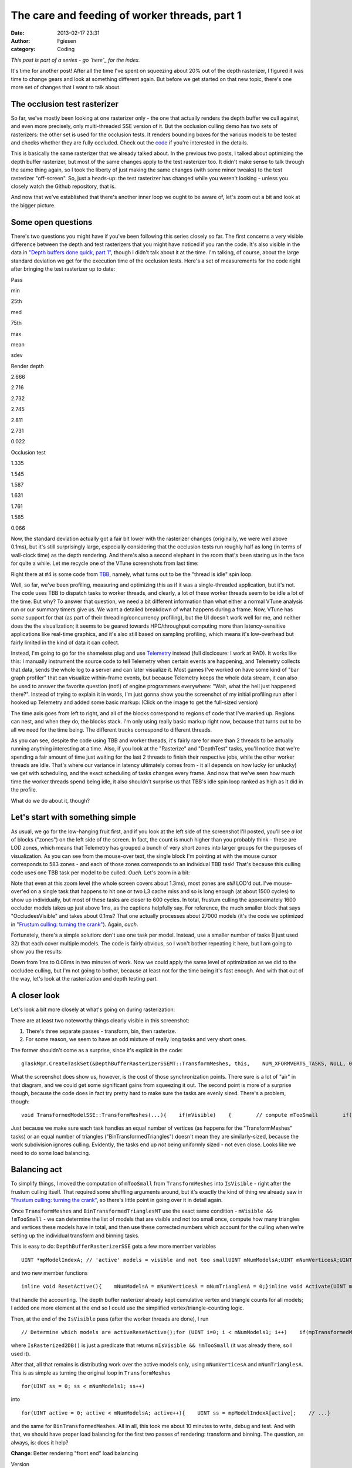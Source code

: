 The care and feeding of worker threads, part 1
##############################################
:date: 2013-02-17 23:31
:author: Fgiesen
:category: Coding

*This post is part of a series - go `here`_ for the index.*

It's time for another post! After all the time I've spent on squeezing
about 20% out of the depth rasterizer, I figured it was time to change
gears and look at something different again. But before we get started
on that new topic, there's one more set of changes that I want to talk
about.

The occlusion test rasterizer
~~~~~~~~~~~~~~~~~~~~~~~~~~~~~

So far, we've mostly been looking at one rasterizer only - the one that
actually renders the depth buffer we cull against, and even more
precisely, only multi-threaded SSE version of it. But the occlusion
culling demo has two sets of rasterizers: the other set is used for the
occlusion tests. It renders bounding boxes for the various models to be
tested and checks whether they are fully occluded. Check out the `code`_
if you're interested in the details.

This is basically the same rasterizer that we already talked about. In
the previous two posts, I talked about optimizing the depth buffer
rasterizer, but most of the same changes apply to the test rasterizer
too. It didn't make sense to talk through the same thing again, so I
took the liberty of just making the same changes (with some minor
tweaks) to the test rasterizer "off-screen". So, just a heads-up: the
test rasterizer has changed while you weren't looking - unless you
closely watch the Github repository, that is.

And now that we've established that there's another inner loop we ought
to be aware of, let's zoom out a bit and look at the bigger picture.

Some open questions
~~~~~~~~~~~~~~~~~~~

There's two questions you might have if you've been following this
series closely so far. The first concerns a very visible difference
between the depth and test rasterizers that you might have noticed if
you ran the code. It's also visible in the data in `"Depth buffers done
quick, part 1"`_, though I didn't talk about it at the time. I'm
talking, of course, about the large standard deviation we get for the
execution time of the occlusion tests. Here's a set of measurements for
the code right after bringing the test rasterizer up to date:

.. raw:: html

   <table>

.. raw:: html

   <tr>

.. raw:: html

   <th>

Pass

.. raw:: html

   </th>

.. raw:: html

   <th>

min

.. raw:: html

   </th>

.. raw:: html

   <th>

25th

.. raw:: html

   </th>

.. raw:: html

   <th>

med

.. raw:: html

   </th>

.. raw:: html

   <th>

75th

.. raw:: html

   </th>

.. raw:: html

   <th>

max

.. raw:: html

   </th>

.. raw:: html

   <th>

mean

.. raw:: html

   </th>

.. raw:: html

   <th>

sdev

.. raw:: html

   </th>

.. raw:: html

   </tr>

.. raw:: html

   <tr>

.. raw:: html

   <td>

Render depth

.. raw:: html

   </td>

.. raw:: html

   <td>

2.666

.. raw:: html

   </td>

.. raw:: html

   <td>

2.716

.. raw:: html

   </td>

.. raw:: html

   <td>

2.732

.. raw:: html

   </td>

.. raw:: html

   <td>

2.745

.. raw:: html

   </td>

.. raw:: html

   <td>

2.811

.. raw:: html

   </td>

.. raw:: html

   <td>

2.731

.. raw:: html

   </td>

.. raw:: html

   <td>

0.022

.. raw:: html

   </td>

.. raw:: html

   </tr>

.. raw:: html

   <tr>

.. raw:: html

   <td>

Occlusion test

.. raw:: html

   </td>

.. raw:: html

   <td>

1.335

.. raw:: html

   </td>

.. raw:: html

   <td>

1.545

.. raw:: html

   </td>

.. raw:: html

   <td>

1.587

.. raw:: html

   </td>

.. raw:: html

   <td>

1.631

.. raw:: html

   </td>

.. raw:: html

   <td>

1.761

.. raw:: html

   </td>

.. raw:: html

   <td>

1.585

.. raw:: html

   </td>

.. raw:: html

   <td>

0.066

.. raw:: html

   </td>

.. raw:: html

   </tr>

.. raw:: html

   </table>

Now, the standard deviation actually got a fair bit lower with the
rasterizer changes (originally, we were well above 0.1ms), but it's
still surprisingly large, especially considering that the occlusion
tests run roughly half as long (in terms of wall-clock time) as the
depth rendering. And there's also a second elephant in the room that's
been staring us in the face for quite a while. Let me recycle one of the
VTune screenshots from last time:

|Rasterizer hotspots without early-out|

Right there at #4 is some code from `TBB`_, namely, what turns out to be
the "thread is idle" spin loop.

Well, so far, we've been profiling, measuring and optimizing this as if
it was a single-threaded application, but it's not. The code uses TBB to
dispatch tasks to worker threads, and clearly, a lot of these worker
threads seem to be idle a lot of the time. But why? To answer that
question, we need a bit different information than what either a normal
VTune analysis run or our summary timers give us. We want a detailed
breakdown of what happens during a frame. Now, VTune has *some* support
for that (as part of their threading/concurrency profiling), but the UI
doesn't work well for me, and neither does the the visualization; it
seems to be geared towards HPC/throughput computing more than
latency-sensitive applications like real-time graphics, and it's also
still based on sampling profiling, which means it's low-overhead but
fairly limited in the kind of data it can collect.

Instead, I'm going to go for the shameless plug and use `Telemetry`_
instead (full disclosure: I work at RAD). It works like this: I manually
instrument the source code to tell Telemetry when certain events are
happening, and Telemetry collects that data, sends the whole log to a
server and can later visualize it. Most games I've worked on have some
kind of "bar graph profiler" that can visualize within-frame events, but
because Telemetry keeps the whole data stream, it can also be used to
answer the favorite question (not!) of engine programmers everywhere:
"Wait, what the hell just happened there?". Instead of trying to explain
it in words, I'm just gonna show you the screenshot of my initial
profiling run after I hooked up Telemetry and added some basic markup:
(Click on the image to get the full-sized version)

|Initial Telemetry run|

The time axis goes from left to right, and all of the blocks correspond
to regions of code that I've marked up. Regions can nest, and when they
do, the blocks stack. I'm only using really basic markup right now,
because that turns out to be all we need for the time being. The
different tracks correspond to different threads.

As you can see, despite the code using TBB and worker threads, it's
fairly rare for more than 2 threads to be actually running anything
interesting at a time. Also, if you look at the "Rasterize" and
"DepthTest" tasks, you'll notice that we're spending a fair amount of
time just waiting for the last 2 threads to finish their respective
jobs, while the other worker threads are idle. That's where our variance
in latency ultimately comes from - it all depends on how lucky (or
unlucky) we get with scheduling, and the exact scheduling of tasks
changes every frame. And now that we've seen how much time the worker
threads spend being idle, it also shouldn't surprise us that TBB's idle
spin loop ranked as high as it did in the profile.

What do we do about it, though?

Let's start with something simple
~~~~~~~~~~~~~~~~~~~~~~~~~~~~~~~~~

As usual, we go for the low-hanging fruit first, and if you look at the
left side of the screenshot I'll posted, you'll see *a lot* of blocks
("zones") on the left side of the screen. In fact, the count is much
higher than you probably think - these are LOD zones, which means that
Telemetry has grouped a bunch of very short zones into larger groups for
the purposes of visualization. As you can see from the mouse-over text,
the single block I'm pointing at with the mouse cursor corresponds to
583 zones - and each of those zones corresponds to an individual TBB
task! That's because this culling code uses one TBB task per model to be
culled. *Ouch.* Let's zoom in a bit:

|Telemetry: occluder visibility, zoomed|

Note that even at this zoom level (the whole screen covers about 1.3ms),
most zones are *still* LOD'd out. I've mouse-over'ed on a single task
that happens to hit one or two L3 cache miss and so is long enough (at
about 1500 cycles) to show up individually, but most of these tasks are
closer to 600 cycles. In total, frustum culling the approximately 1600
occluder models takes up just above 1ms, as the captions helpfully say.
For reference, the much smaller block that says "OccludeesVisible" and
takes about 0.1ms? That one actually processes about 27000 models (it's
the code we optimized in `"Frustum culling: turning the crank"`_).
Again, *ouch*.

Fortunately, there's a simple solution: don't use one task per model.
Instead, use a smaller number of tasks (I just used 32) that each cover
multiple models. The code is fairly obvious, so I won't bother repeating
it here, but I am going to show you the results:

|Telemetry: Occluder culling fixed|

Down from 1ms to 0.08ms in two minutes of work. Now we could apply the
same level of optimization as we did to the occludee culling, but I'm
not going to bother, because at least not for the time being it's fast
enough. And with that out of the way, let's look at the rasterization
and depth testing part.

A closer look
~~~~~~~~~~~~~

Let's look a bit more closely at what's going on during rasterization:

|Rasterization close-up|

There are at least two noteworthy things clearly visible in this
screenshot:

#. There's three separate passes - transform, bin, then rasterize.
#. For some reason, we seem to have an odd mixture of really long tasks
   and very short ones.

The former shouldn't come as a surprise, since it's explicit in the
code:

::

    gTaskMgr.CreateTaskSet(&DepthBufferRasterizerSSEMT::TransformMeshes, this,    NUM_XFORMVERTS_TASKS, NULL, 0, "Xform Vertices", &mXformMesh);gTaskMgr.CreateTaskSet(&DepthBufferRasterizerSSEMT::BinTransformedMeshes, this,    NUM_XFORMVERTS_TASKS, &mXformMesh, 1, "Bin Meshes", &mBinMesh);gTaskMgr.CreateTaskSet(&DepthBufferRasterizerSSEMT::RasterizeBinnedTrianglesToDepthBuffer, this,    NUM_TILES, &mBinMesh, 1, "Raster Tris to DB", &mRasterize);    // Wait for the task setgTaskMgr.WaitForSet(mRasterize);

What the screenshot does show us, however, is the cost of those
synchronization points. There sure is a lot of "air" in that diagram,
and we could get some significant gains from squeezing it out. The
second point is more of a surprise though, because the code does in fact
try pretty hard to make sure the tasks are evenly sized. There's a
problem, though:

::

    void TransformedModelSSE::TransformMeshes(...){    if(mVisible)    {        // compute mTooSmall        if(!mTooSmall)        {            // transform verts        }    }}void TransformedModelSSE::BinTransformedTrianglesMT(...){    if(mVisible && !mTooSmall)    {        // bin triangles    }}

Just because we make sure each task handles an equal number of vertices
(as happens for the "TransformMeshes" tasks) or an equal number of
triangles ("BinTransformedTriangles") doesn't mean they are
similarly-sized, because the work subdivision ignores culling.
Evidently, the tasks end up *not* being uniformly sized - not even
close. Looks like we need to do some load balancing.

Balancing act
~~~~~~~~~~~~~

To simplify things, I moved the computation of ``mTooSmall`` from
``TransformMeshes`` into ``IsVisible`` - right after the frustum culling
itself. That required some shuffling arguments around, but it's exactly
the kind of thing we already saw in `"Frustum culling: turning the
crank"`_, so there's little point in going over it in detail again.

Once ``TransformMeshes`` and ``BinTransformedTrianglesMT`` use the exact
same condition - ``mVisible && !mTooSmall`` - we can determine the list
of models that are visible and not too small once, compute how many
triangles and vertices these models have in total, and then use these
corrected numbers which account for the culling when we're setting up
the individual transform and binning tasks.

This is easy to do: ``DepthBufferRasterizerSSE`` gets a few more member
variables

::

    UINT *mpModelIndexA; // 'active' models = visible and not too smallUINT mNumModelsA;UINT mNumVerticesA;UINT mNumTrianglesA;

and two new member functions

::

    inline void ResetActive(){    mNumModelsA = mNumVerticesA = mNumTrianglesA = 0;}inline void Activate(UINT modelId){    UINT activeId = mNumModelsA++;    assert(activeId < mNumModels1);    mpModelIndexA[activeId] = modelId;    mNumVerticesA += mpStartV1[modelId + 1] - mpStartV1[modelId];    mNumTrianglesA += mpStartT1[modelId + 1] - mpStartT1[modelId];}

that handle the accounting. The depth buffer rasterizer already kept
cumulative vertex and triangle counts for all models; I added one more
element at the end so I could use the simplified
vertex/triangle-counting logic.

Then, at the end of the ``IsVisible`` pass (after the worker threads are
done), I run

::

    // Determine which models are activeResetActive();for (UINT i=0; i < mNumModels1; i++)    if(mpTransformedModels1[i].IsRasterized2DB())        Activate(i);

where ``IsRasterized2DB()`` is just a predicate that returns
``mIsVisible && !mTooSmall`` (it was already there, so I used it).

After that, all that remains is distributing work over the active models
only, using ``mNumVerticesA`` and ``mNumTrianglesA``. This is as simple
as turning the original loop in ``TransformMeshes``

::

    for(UINT ss = 0; ss < mNumModels1; ss++)

into

::

    for(UINT active = 0; active < mNumModelsA; active++){    UINT ss = mpModelIndexA[active];    // ...}

and the same for ``BinTransformedMeshes``. All in all, this took me
about 10 minutes to write, debug and test. And with that, we should have
proper load balancing for the first two passes of rendering: transform
and binning. The question, as always, is: does it help?

**Change**: Better rendering "front end" load balancing

.. raw:: html

   <table>

.. raw:: html

   <tr>

.. raw:: html

   <th>

Version

.. raw:: html

   </th>

.. raw:: html

   <th>

min

.. raw:: html

   </th>

.. raw:: html

   <th>

25th

.. raw:: html

   </th>

.. raw:: html

   <th>

med

.. raw:: html

   </th>

.. raw:: html

   <th>

75th

.. raw:: html

   </th>

.. raw:: html

   <th>

max

.. raw:: html

   </th>

.. raw:: html

   <th>

mean

.. raw:: html

   </th>

.. raw:: html

   <th>

sdev

.. raw:: html

   </th>

.. raw:: html

   </tr>

.. raw:: html

   <tr>

.. raw:: html

   <td>

Initial depth render

.. raw:: html

   </td>

.. raw:: html

   <td>

2.666

.. raw:: html

   </td>

.. raw:: html

   <td>

2.716

.. raw:: html

   </td>

.. raw:: html

   <td>

2.732

.. raw:: html

   </td>

.. raw:: html

   <td>

2.745

.. raw:: html

   </td>

.. raw:: html

   <td>

2.811

.. raw:: html

   </td>

.. raw:: html

   <td>

2.731

.. raw:: html

   </td>

.. raw:: html

   <td>

0.022

.. raw:: html

   </td>

.. raw:: html

   </tr>

.. raw:: html

   <tr>

.. raw:: html

   <td>

Balance front end

.. raw:: html

   </td>

.. raw:: html

   <td>

2.282

.. raw:: html

   </td>

.. raw:: html

   <td>

2.323

.. raw:: html

   </td>

.. raw:: html

   <td>

2.339

.. raw:: html

   </td>

.. raw:: html

   <td>

2.362

.. raw:: html

   </td>

.. raw:: html

   <td>

2.476

.. raw:: html

   </td>

.. raw:: html

   <td>

2.347

.. raw:: html

   </td>

.. raw:: html

   <td>

0.034

.. raw:: html

   </td>

.. raw:: html

   </tr>

.. raw:: html

   </table>

Oh boy, does it ever. That's a 14.4% reduction *on top of what we
already got last time*. And Telemetry tells us we're now doing a much
better job at submitting uniform-sized tasks:

|Balanced rasterization front end|

In this frame, there's still one transform batch that takes longer than
the others; this happens sometimes, because of context switches for
example. But note that the other threads nicely pick up the slack, and
we're still fine: a ~2x variation on the occasional item isn't a big
deal, provided most items are still roughly the same size. Also note
that, even though there's 8 worker threads, we never seem to be running
more than 4 tasks at a time, and the hand-offs between threads (look at
what happens in the BinMeshes phase) seem too perfectly synchronized to
just happen accidentally. I'm assuming that TBB intentionally never uses
more than 4 threads because the machine I'm running this on has a
quad-core CPU (albeit with HyperThreading), but I haven't checked
whether this is just a configuration option or not; it probably is.

Balancing the rasterizer back end
~~~~~~~~~~~~~~~~~~~~~~~~~~~~~~~~~

Now we can't do the same trick for the actual triangle rasterization,
because it works in tiles, and they just end up with uneven amounts of
work depending on what's on the screen - there's nothing we can do about
that. That said, we're definitely hurt by the uneven task sizes here too
- for example, on my original Telemetry screenshot, you can clearly see
how the non-uniform job sizes hurt us:

|Initial bad rasterizer balance|

The green thread picks up a tile with lots of triangles to render pretty
late, and as a result everyone else ends up waiting for him to finish.
This is not good.

However, lucky for us, there's a solution: the TBB task manager will
parcel out tasks roughly in the order they were submitted. So all we
have to do is to make sure the "big" tiles come first. Well, after
binning is done, we know exactly how many triangles end up in each tile.
So what we do is insert a single task between

binning and rasterization that determines the right order to process the
tiles in, then make the actual rasterization depend on it:

::

    gTaskMgr.CreateTaskSet(&DepthBufferRasterizerSSEMT::BinSort, this,    1, &mBinMesh, 1, "BinSort", &sortBins);gTaskMgr.CreateTaskSet(&DepthBufferRasterizerSSEMT::RasterizeBinnedTrianglesToDepthBuffer,    this, NUM_TILES, &sortBins, 1, "Raster Tris to DB", &mRasterize);   

So how does that function look? Well, all we have to do is count how
many triangles ended up in each triangle, and then sort the tiles by
that. The function is so short I'm just gonna show you the whole thing:

::

    void DepthBufferRasterizerSSEMT::BinSort(VOID* taskData,    INT context, UINT taskId, UINT taskCount){    DepthBufferRasterizerSSEMT* me =        (DepthBufferRasterizerSSEMT*)taskData;    // Initialize sequence in identity order and compute total    // number of triangles in the bins for each tile    UINT tileTotalTris[NUM_TILES];    for(UINT tile = 0; tile < NUM_TILES; tile++)    {        me->mTileSequence[tile] = tile;        UINT base = tile * NUM_XFORMVERTS_TASKS;        UINT numTris = 0;        for (UINT bin = 0; bin < NUM_XFORMVERTS_TASKS; bin++)            numTris += me->mpNumTrisInBin[base + bin];        tileTotalTris[tile] = numTris;    }    // Sort tiles by number of triangles, decreasing.    std::sort(me->mTileSequence, me->mTileSequence + NUM_TILES,        [&](const UINT a, const UINT b)        {            return tileTotalTris[a] > tileTotalTris[b];         });}

where ``mTileSequence`` is just an array of ``UINT``\ s with
``NUM_TILES`` elements. Then we just rename the ``taskId`` parameter of
``RasterizeBinnedTrianglesToDepthBuffer`` to ``rawTaskId`` and start the
function like this:

::

        UINT taskId = mTileSequence[rawTaskId];

and presto, we have bin sorting. Here's the results:

**Change**: Sort back-end tiles by amount of work

.. raw:: html

   <table>

.. raw:: html

   <tr>

.. raw:: html

   <th>

Version

.. raw:: html

   </th>

.. raw:: html

   <th>

min

.. raw:: html

   </th>

.. raw:: html

   <th>

25th

.. raw:: html

   </th>

.. raw:: html

   <th>

med

.. raw:: html

   </th>

.. raw:: html

   <th>

75th

.. raw:: html

   </th>

.. raw:: html

   <th>

max

.. raw:: html

   </th>

.. raw:: html

   <th>

mean

.. raw:: html

   </th>

.. raw:: html

   <th>

sdev

.. raw:: html

   </th>

.. raw:: html

   </tr>

.. raw:: html

   <tr>

.. raw:: html

   <td>

Initial depth render

.. raw:: html

   </td>

.. raw:: html

   <td>

2.666

.. raw:: html

   </td>

.. raw:: html

   <td>

2.716

.. raw:: html

   </td>

.. raw:: html

   <td>

2.732

.. raw:: html

   </td>

.. raw:: html

   <td>

2.745

.. raw:: html

   </td>

.. raw:: html

   <td>

2.811

.. raw:: html

   </td>

.. raw:: html

   <td>

2.731

.. raw:: html

   </td>

.. raw:: html

   <td>

0.022

.. raw:: html

   </td>

.. raw:: html

   </tr>

.. raw:: html

   <tr>

.. raw:: html

   <td>

Balance front end

.. raw:: html

   </td>

.. raw:: html

   <td>

2.282

.. raw:: html

   </td>

.. raw:: html

   <td>

2.323

.. raw:: html

   </td>

.. raw:: html

   <td>

2.339

.. raw:: html

   </td>

.. raw:: html

   <td>

2.362

.. raw:: html

   </td>

.. raw:: html

   <td>

2.476

.. raw:: html

   </td>

.. raw:: html

   <td>

2.347

.. raw:: html

   </td>

.. raw:: html

   <td>

0.034

.. raw:: html

   </td>

.. raw:: html

   </tr>

.. raw:: html

   <tr>

.. raw:: html

   <td>

Balance back end

.. raw:: html

   </td>

.. raw:: html

   <td>

2.128

.. raw:: html

   </td>

.. raw:: html

   <td>

2.162

.. raw:: html

   </td>

.. raw:: html

   <td>

2.178

.. raw:: html

   </td>

.. raw:: html

   <td>

2.201

.. raw:: html

   </td>

.. raw:: html

   <td>

2.284

.. raw:: html

   </td>

.. raw:: html

   <td>

2.183

.. raw:: html

   </td>

.. raw:: html

   <td>

0.029

.. raw:: html

   </td>

.. raw:: html

   </tr>

.. raw:: html

   </table>

Once again, we're 20% down from where we started! Now let's check in
Telemetry to make sure it worked correctly and we weren't just lucky:

|Rasterizer fully balanced|

Now that's just *beautiful*. See how the whole thing is now densely
packed into the live threads, with almost no wasted space? This is how
you want your profiles to look. Aside from the fact that our
rasterization only seems to be running on 3 threads, that is - there's
always more digging to do. One fun thing I noticed is that TBB actually
doesn't process the tasks fully in-order; the two top threads indeed
start from the biggest tiles and work their way forwards, but the
bottom-most thread actually starts from the end of the queue, working
its way towards the beginning. The tiny LOD zone I'm hovering over
covers both the bin sorting task and the seven smallest tiles; the
packets get bigger from there.

And with that, I think we have enough changes (and images!) for one
post. We'll continue ironing out scheduling kinks next time, but I think
the lesson is already clear: you can't just toss tasks to worker threads
and expect things to go smoothly. If you want to get good thread
utilization, better profile to make sure your threads actually do what
you think they're doing! And as usual, you can find the code for this
post on `Github`_, albeit without the Telemetry instrumentation for now
- Telemetry is a commercial product, and I don't want to introduce any
dependencies that make it harder for people to compile the code. Take
care, and until next time.

.. _here: http://fgiesen.wordpress.com/2013/02/17/optimizing-sw-occlusion-culling-index/
.. _code: https://github.com/rygorous/intel_occlusion_cull/blob/4c64fd75/SoftwareOcclusionCulling/TransformedAABBoxSSE.cpp#L165
.. _"Depth buffers done quick, part 1": http://fgiesen.wordpress.com/2013/02/11/depth-buffers-done-quick-part/
.. _TBB: http://threadingbuildingblocks.org/
.. _Telemetry: http://www.radgametools.com/telemetry.htm
.. _`"Frustum culling: turning the crank"`: http://fgiesen.wordpress.com/2013/02/02/frustum-culling-turning-the-crank/
.. _Github: https://github.com/rygorous/intel_occlusion_cull/tree/blog

.. |Rasterizer hotspots without early-out| image:: images/hotspots_rast2.png
   :target: images/hotspots_rast2.png
.. |Initial Telemetry run| image:: images/tmviz_initial.png
   :target: images/tmviz_initial.png
.. |Telemetry: occluder visibility, zoomed| image:: images/tmviz_occluders_zoomed.png
   :target: images/tmviz_occluders_zoomed.png
.. |Telemetry: Occluder culling fixed| image:: images/tmviz_occluders_fixed.png
   :target: images/tmviz_occluders_fixed.png
.. |Rasterization close-up| image:: images/tmviz_raster_closeup.png
   :target: images/tmviz_raster_closeup.png
.. |Balanced rasterization front end| image:: images/tmvis_rasterbal1.png
   :target: images/tmvis_rasterbal1.png
.. |Initial bad rasterizer balance| image:: images/tmviz_initial_badbal.png
   :target: images/tmviz_initial_badbal.png
.. |Rasterizer fully balanced| image:: images/tmviz_rasterbal2.png
   :target: images/tmviz_rasterbal2.png
